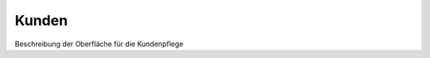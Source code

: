 Kunden
====================================================

Beschreibung der Oberfläche für die Kundenpflege


